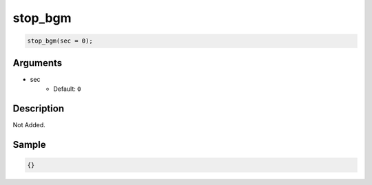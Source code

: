 stop_bgm
========================

.. code-block:: text

	stop_bgm(sec = 0);


Arguments
------------

* sec
	* Default: ``0``

Description
-------------

Not Added.

Sample
-------------

.. code-block:: json

	{}


